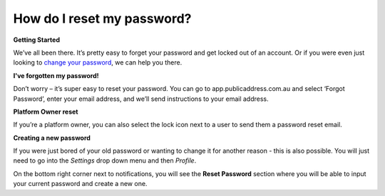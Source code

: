 How do I reset my password?
-------
**Getting Started**

We’ve all been there. It’s pretty easy to forget your password and get locked out of an account. Or if you were even just looking to `change your password`_, we can help you there.

**I've forgotten my password!**

Don’t worry – it’s super easy to reset your password. You can go to app.publicaddress.com.au and select ‘Forgot Password’, enter your email address, and we’ll send instructions to your email address.

.. image:: https://publicaddressdocs.s3.ap-southeast-2.amazonaws.com/forgotpassword.png

**Platform Owner reset**

If you’re a platform owner, you can also select the lock icon next to a user to send them a password reset email.

.. image:: https://publicaddressdocs.s3.ap-southeast-2.amazonaws.com/ownerpassword.png

.. _change your password:

**Creating a new password**

If you were just bored of your old password or wanting to change it for another reason - this is also possible. You will just need to go into the *Settings* drop down menu and then *Profile*.

On the bottom right corner next to notifications, you will see the **Reset Password** section where you will be able to input your current password and create a new one.